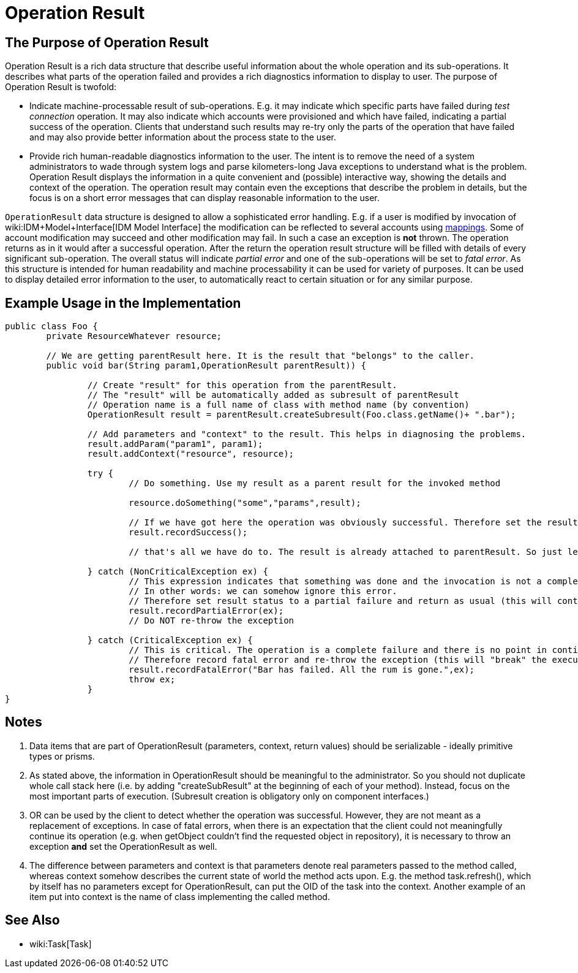 = Operation Result
:page-wiki-name: OperationResult
:page-wiki-id: 2654336
:page-wiki-metadata-create-user: semancik
:page-wiki-metadata-create-date: 2011-07-07T16:31:00.347+02:00
:page-wiki-metadata-modify-user: peterkortvel@gmail.com
:page-wiki-metadata-modify-date: 2016-02-20T15:41:26.005+01:00


== The Purpose of Operation Result

Operation Result is a rich data structure that describe useful information about the whole operation and its sub-operations.
It describes what parts of the operation failed and provides a rich diagnostics information to display to user.
The purpose of Operation Result is twofold:

* Indicate machine-processable result of sub-operations.
E.g. it may indicate which specific parts have failed during _test connection_ operation.
It may also indicate which accounts were provisioned and which have failed, indicating a partial success of the operation.
Clients that understand such results may re-try only the parts of the operation that have failed and may also provide better information about the process state to the user.

* Provide rich human-readable diagnostics information to the user.
The intent is to remove the need of a system administrators to wade through system logs and parse kilometers-long Java exceptions to understand what is the problem.
Operation Result displays the information in a quite convenient and (possible) interactive way, showing the details and context of the operation.
The operation result may contain even the exceptions that describe the problem in details, but the focus is on a short error messages that can display reasonable information to the user.

`OperationResult` data structure is designed to allow a sophisticated error handling.
E.g. if a user is modified by invocation of wiki:IDM+Model+Interface[IDM Model Interface] the modification can be reflected to several accounts using xref:/midpoint/reference/expressions/mappings/[mappings]. Some of account modification may succeed and other modification may fail.
In such a case an exception is *not* thrown.
The operation returns as in it would after a successful operation.
After the return the operation result structure will be filled with details of every significant sub-operation.
The overall status will indicate _partial error_ and one of the sub-operations will be set to _fatal error_. As this structure is intended for human readability and machine processability it can be used for variety of purposes.
It can be used to display detailed error information to the user, to automatically react to certain situation or for any similar purpose.

== Example Usage in the Implementation

[source,java]
----
public class Foo {
	private ResourceWhatever resource;

	// We are getting parentResult here. It is the result that "belongs" to the caller.
	public void bar(String param1,OperationResult parentResult)) {

		// Create "result" for this operation from the parentResult.
		// The "result" will be automatically added as subresult of parentResult
		// Operation name is a full name of class with method name (by convention)
		OperationResult result = parentResult.createSubresult(Foo.class.getName()+ ".bar");

		// Add parameters and "context" to the result. This helps in diagnosing the problems.
		result.addParam("param1", param1);
		result.addContext("resource", resource);

		try {
			// Do something. Use my result as a parent result for the invoked method

			resource.doSomething("some","params",result);

			// If we have got here the operation was obviously successful. Therefore set the result status to success.
			result.recordSuccess();

			// that's all we have do to. The result is already attached to parentResult. So just let the method return.

		} catch (NonCriticalException ex) {
			// This expression indicates that something was done and the invocation is not a complete failure.
			// In other words: we can somehow ignore this error.
			// Therefore set result status to a partial failure and return as usual (this will continue execution).
			result.recordPartialError(ex);
			// Do NOT re-throw the exception

		} catch (CriticalException ex) {
			// This is critical. The operation is a complete failure and there is no point in continuing.
			// Therefore record fatal error and re-throw the exception (this will "break" the execution).
			result.recordFatalError("Bar has failed. All the rum is gone.",ex);
			throw ex;
		}
}

----


== Notes

. Data items that are part of OperationResult (parameters, context, return values) should be serializable - ideally primitive types or prisms.

. As stated above, the information in OperationResult should be meaningful to the administrator.
So you should not duplicate whole call stack here (i.e. by adding "createSubResult" at the beginning of each of your method).
Instead, focus on the most important parts of execution.
(Subresult creation is obligatory only on component interfaces.)

. OR can be used by the client to detect whether the operation was successful.
However, they are not meant as a replacement of exceptions.
In case of fatal errors, when there is an expectation that the client could not meaningfully continue its operation (e.g. when getObject couldn't find the requested object in repository), it is necessary to throw an exception *and* set the OperationResult as well.

. The difference between parameters and context is that parameters denote real parameters passed to the method called, whereas context somehow describes the current state of world the method acts upon.
E.g. the method task.refresh(), which by itself has no parameters except for OperationResult, can put the OID of the task into the context.
Another example of an item put into context is the name of class implementing the called method.

== See Also

* wiki:Task[Task]